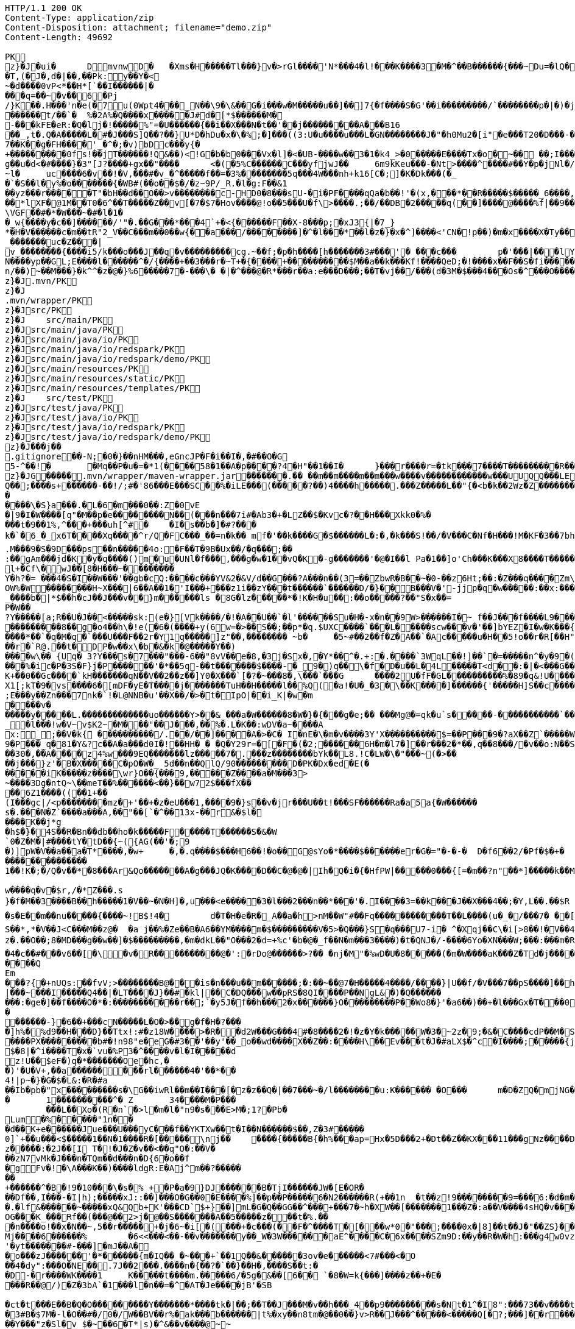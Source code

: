 [source,http,options="nowrap"]
----
HTTP/1.1 200 OK
Content-Type: application/zip
Content-Disposition: attachment; filename="demo.zip"
Content-Length: 49692

PK
    z}�J�ui�	  D    mvnw  D      �	      �Xms�H�����Tl���}v�>rGl����'N*���4�l!���K����3�M�^��B������{���~Du=�lQ���������>%1%I������G�\(Igq�"	��v���]��TG���i"/���	B+��XI9�Q�]���Fz�{�>i�(���e��� ��$�4��=� I�~����S������*O���Tz�p���?�U�Vnv(�\�ifF���{�	r��Cw�v@ '�tv��T,(�J�,d�|��,��Pk:y��Y�<
~�d��� �0vP<*��H*[`��I������|�
���q=��~�v��6�Pj/}K��.H���'n�e(�7u(0Wpt4���_N��\9�\&��G�i���w�M�����u��]��]7{�f����S�G'��i���������/`��������p�|�)� j�H��R(��3�FG����E�T�%���"N��T�@s<54��� 1y����.�W��/�� �C�'B%�qFoD�MH{*�����qou>��P�h�&��7?5��-�Q{�������~�I<�<PFlw��b.v�T#��p����{[#�t"�
������t/��`�	%�2A%�Q����x�����J#d�[*$������M�
-���kFE�eR:�Q�lj�!�����%"=�U������{��i��X���N�t��'��j���������A���B16
��_,t�.Q�A�����L�#�J���S]Q��?��}U*D�hDu�x�\�%;�]���((3:U�u����u���L �GN��������J�"�h0Mu2�[i"�e���T20�D���-�� j����/T�m
7��K��g�FH����'_�^�;�v)bDc���y{�+���������0fs!��jT������!Q&��)<!G�b�b0���Vx�l]�<�UB-����w��3�1�k4 _>�0�����E����Tx�o�~�� ��;I���S�����R�r�Gr6��NN���W!g��u�d<�#����}�3"[J?����+gx��"����	<�(�5%C������C���yf jwJ��	6m9kKeu���-�Nt>����^ ����#��Y�p�j Nl�/{oNu������4f3V ��00��bjD�f>�yjL���
~l�	uc����6�v��!�V,���#�v_�^�����f��=�3%��������5q���4W���nh+k16[C�;]�K�Dk���(�_�`�S��l�y%�o�������{�WB#(��o��$�/�z~9P/_R.�l�g:F��&1
��yz���r�����T"�bH��d��O��>v��������c-HD0�8���sU-�i�PF����qQa�b��!'�(x,���*��R�����$�����_6����,��BVel���.�����e`�/8��������k`��T�_P�$l�U��K^�����*lXF�@1M�� T0�6^��T�����Z��v[�7�$7�Hov����@!o��5���U�f\>����.;��/��DB�2�����q(��]����@����%f|��9����zmR�0Wm?���fr(�����e�������� @���iO����LLn-�;?� �OY�%y��|!� �3 � z%U�����Z ���4'�z�Z��v���P���(�zb��6r���\������D��|+�<b������;���t�b����3�{�&z��R�,9����:kN{QX��6�;��R�:*���:��(����X)�%��u����%��$ODLkm�T�Q>��� l����
\VGF��#�*�W���~�#�l�1��_w{����y�c��]������/'"�.��G���*���4`+�<{�� ����F��X-8���p;�xJ3{|�7_}
*�H�V������c�m��tR"2_V��C���m��0�� w{��a���/��������]�^�l���*��l�z�}�x�^]����<'CN�!p��)�m�x����X�Ty��_�������uc�Z���|v_��������{����i5/k���o���J��q�v���������cg.~��f;�p�h����[h�������3#���'�	���c���	p�'���|���lY��������(�i�k�M���r7+z���oN����yp��GL;E����l������^�/{����+��3���r�~T+�{����+����������$M��a��k���Kf!����Qe D;�!����x��F��S�fi�����g��s��3a�d�-������n/��)~��M���}�k^^�z�@�}%6�����7�-���\� �|�^���@�R*���r��a:e���D���;��T�vj��/���( d�3M�$���4���Os�^���O����}��[q�����B�9��PK
     z}�J               .mvn/PK
     z}�J               .mvn/wrapper/PK
     z}�J               src/PK
     z}�J            	   src/main/PK
     z}�J               src/main/java/PK
     z}�J               src/main/java/io/PK
     z}�J               src/main/java/io/redspark/PK
     z}�J               src/main/java/io/redspark/demo/PK
     z}�J               src/main/resources/PK
     z}�J               src/main/resources/static/PK
     z}�J               src/main/resources/templates/PK
     z}�J            	   src/test/PK
     z}�J               src/test/java/PK
     z}�J               src/test/java/io/PK
     z}�J               src/test/java/io/redspark/PK
     z}�J               src/test/java/io/redspark/demo/PK
    z}�J���j�   �   
  .gitignore  �       �       -N;�0�}��nHM� ��,eGncJP�F�i��I�,�#��O�G5-^��!�	�Mq��P�u�=�*1(����58�1��A�p����?4�H"��1��I�	}���r����r=�tk���7����T���������R��EC����4)��(���|������PK
    z}�JG���  ��    .mvn/wrapper/maven-wrapper.jar  ��      ��      ���.�� ��m��m����m��m���w����v������������w���UUQQ���LEPT HHH   "��|@����T�����@�e �~�_��Q�3��������*��xJ�� #��K���Eg�uut��#Q��;����s+������-��!/;#�'86���E���SC��%�iLE���(�����?��)4����h�����.���Z�����L��"{�<b�k��2Wz�Z�������MxR{�^=&���=���z<u�����=�����3���\�4?��Q����-���������niO��8Y�[�(����t�N S��,�����-����_]KSg:����&�9��#i�	�[����U�)y��#iZ�qYY�����%�g�d�����?�cp��������W�w2�����`la�o�"�Q��>��E���U~�B,�DH������/@`i��pr1u�7�8;�����H�����f����J�pu����@H�c$�KWa����r���B����$C�@���8w���m�b#��,�|Z�����Uw]�������K�#�g�����Kl�C}%�����I:ds�l96�?�.�E������\�S}a���.�L�6�m���0��:Z�0vE�|9�I�W����[q"�M��p�e��������N��(���n���7i#�Ab3�+�LZ��$�Kvc�?��H���Xkk0�%����t�9��1%,^���+���uh[^#�	�I�s��b�]�#?� ��k�`�6_�_x6T����Xq����^r/Q�FC���_��=n�k��	mf�'��k����G�$������L�:�,�k���S!��/�V���C�Nf�H���!M�KF�3��7bh/�5Y8���e�2�6����t*uT��T��O����M�{i�!]G���A�������(���L����A&���M�Q���#��E#(���&x{���3��M��i�M����bi������K��f����\�l��B����ZM��R������LuT��B�e�~}������Y���0����KYq.M���9�S�9D���ps��n�����4o:�F��T�9B�Ux��/�q���;��
:��gAm���jd�K�y�q����()m�u�UNl�f���,���g�w�1��vQ�K�-g�������'�@�I��l	Pa�1��]o'Ch���K���X8����T�������A��1�Ng�������!�a%$��3=�jS*t;
l+�Cf\�wJ��[8�H���~��������
Y�h?�= ���4�S�I��W���'��gb�cQ:����c���YV&2�&V/d��G���?A���n��(3=��ZbwR�B��~�0-��z6Ht;��:�Z���q����Zm\�]���=������:yCsG�zl$���[�6��������u��t	\�K6�r����!����GO�1G����@��4�[��$����;y����7O���������'l�A��7vn�kN�'	���Bf~���l�������G#�f�*��d�<ZG���1�EB��+���n\��T��s���^���;��/D�u�J^�C��P����.d�la�E�V�<DM����=!`(��'�OH��h�K�PgP�3��)��i��������[���g����7�Iy0��y�=�6np���-��M�q=�B_��OW%�W��������H~X���|6��A��1�'I���+���z1i ��zY���t������`������D/�}��B���V�'-jjp�q�w�����:��x:���*�o��W��S���������b�/^��g�,���,����Z���<��������������X���	�f1#����)��E`��C�Jj#�����8�s�������^ ��_j��B��E�x�����F��o��cM���F��L]�K8�i�.i�6xO�<��\;��A�Ee.I�{�u$��~*��'��g`��7�Z��5qD���fuH`��+|��(<����I��k�0�B�O4O��J���M#���r�m�2�
_����b�|*$��h�cJ��J���v��}m������ls �8G�lz�����*�!K�H�u��:��o�����?��"S�x��=
P�W��?Y�����[a;R��U�J��<�����sk:(e�}[Vk����/�!�A��U��`�l'������Su�H�-x�n��9 W>������I�~ f��J���f����L9���v���,E@�u�Y���Q4f+�w�g�;���������0]�)�����;i���N�bga6���$b�"�]�$��n~1_����P����
���������8��g�o4��h\�!e(�6�(��� �+y(6w=�>��S��;��p*�q.$UXC����`���L�����scw���v�'��]bYEZ�I�w�K���{���-�����ht(�V��������S8��y8
����*��`�q�M�q�`���U���F��2r�Y1q�����]z"��,��������	~b�	�5~#��2��f�Z�A��`�Ac�����u�H��5!o��r�R[��H""�^t�gYk�������>R��lt����"����2�ed�����h]������Tdn6	�hdl7�R'��P�����L���X����:�:/���l� ��RS���AO�<�w�5����W;H���3�S���X�S�^��6�zJ]����|�dGC��{��r�`R@.��t�DP�w��x\�b�&�k�@�����Y��)
����w\�� {Uq� 3?Y���s�7���"���-6��"8vV��e�8,�3j�Sx�,�Y*��^�.+:�.����`3WqL��!]��`�=�����n^�y�9�(��5�8E��������[p����������
���%�ic�P�3S�F}j�P������'�*��5q-��t�������$����-�_9�)q��\�f�D�u��L�4L�����T<d��:�|�<���G�����@zWN����/DV��S=u�����r�^w������ld�a�:�7���^`�cFO�H��u���E-����g�h+�o��B<|��\��)jZ��K+��0��Gc����`kH�������qN��V��2��z��]Y0�X���`[�?�~���8�,\���`���G	����2U�fF�GL����������%�89�q&!U������r$$��qo�s���u�s�w'�����p��5�Y��D��O�]Ed���l+��s���{��E�����C��q�����>�tM!��s�y�
X1[;kT�9�vs����6�[mDF�yE�T����j����� ��TuH��H�����l��%Q(�a!�U�_�3�\��K����]������ {'�����H]S��c�����Z 4��O�����WTV75J�w(�{��:��m�6?��;E���y��Zn���7nk�`!�L@NNB�u'��X��/�>�t�IpO|��i_K|�w�m����v������y�����L.�������������uo������Y>��&_���a�W������8�W�}�{� ��g�e;�� ���Mg@�=qk�u`s�����-�����������`����Ro�!b���jDJ�/�-����_yh_���f�a�0���cr#�+;��(8�����g����g{�J#�i�K{[����}��,�����Jv�dX����[�nP��a��U��zr32�j�r�u,B%�9=g�)M��I��A���V�����6^�>M��p��E�{������|�J�5[w:�np"�������'[w���[����;ZE��l��u:�X��V?��>i��>�<��>1� ��:m�l�G"�p�$L2�����!Xv�L�/�����+o ��}��=�D��O�Y�?�z���%Z1)fl�{w�"�5Q��q�IZ,2:������W_w��z�#!Y8�����^��O�����`�J��#�[A�j^�R[�}2H|K�m�����w1���.�_<w����	��2�}��>�+�4�G0;>D��'0	���(N����al���>����p�\�\tM��Z�`-��_�l���!w�V~v$K2~�M���"��J���,��%�.L�K��:wDV�a~����A
x:_;��V�k{ ����������/.��/��]����A�>�C� I�nE�\�m�v����3Y'X����������$=��P���9�?aX��Z`�����W.:6cJ/F�,T���U���$�����������.�^����"�$Y�E^����L�2����)v�A-�)O����.��T�V�ti��|�/t���_���b��P�����] 66�K
9�P���_q�81�Y&?c��A�a���d0I�!��HH� � �Q�Y29r=�[�F�(�2;������6H�m�l7�]��r���2�*��,q��8���/�v��o:N��S���w>��v�������S�xV�� A����{�h��1`�J4+s�<k�X����(����a�nx���.�)t5<��/��;M]�:���z9��/���-'�]9��N�R��]5�$����������������s�1�W����~Z������ 3��v1������7eG+��c���������N�z�g�x,���Q���)���u��B��]���#�=�
��30�,��A����z4%w���9EQ�������lz�����7�.���z��������bYk��L8.!C�LW�\�"���~(�>����j���}z'�B�X�����C�pO�W�_ 5d��n��QlQ/90���������D�PK�Dx�ed�E(������iK�����z����\wr}O��{���9,�����Z����a�M���3>~����3Dg�ntQ~\��meT��%������<��}��w72$���fX����6Z1����((��1+��
(I���gc|/<p��������mz�+'��+�z�eU���1,����9�}s��v�jr���U��t!���SF������Ra�a5a{�W������s�.���N�Z`����a���A,��"��[`�^��13x-��r&�$l�����K��j*g
�h$�}�4S��R�Bn��db��ho�k�����F�����T������S�&�W`0�Z�M�|#����tY�tD��{~({AG(��'�;9
�)]pW�V��a��a�T*����,�w+	�,�.q����$���H6��!�o��G@sYo�*����$������er�G�="�-�-�  D�f6��2/�Pf�$�+�	�7������r9���L��,@�~�����q"��2�#�y�
��������������1��!K�;�/Q�v��*�8���Ar&Qo�������A�g���JQ�K����D��C�@�@�|Ih�Q�i�{�HfPW|�����0���{[=�m��?n"��*]�����k��M���d+�����|%fIQ_����j6`r7�:L]�Z�������^���_����}��i�v�_�vX`��s����x������������/�n�

w����q�v�$r,/�*Z���.s
}�f�M��3����B��h�����1�V��~�N�H]�,u���<e�����3�l���2���n��*���'�.I����3=��k���J��X���4��;�Y,L��.��$R	qI���;}��gr(��:9��.cl.���?�oO	��Y8K
�s�E��m��nu�����{����~!B$!4�	d�T�H�e�R�_A��a�h>nM��W"#��Fq������������T��L����(u�_�/���7� ��[f�&������VB{�� �+=���@��.f^pl�2�]��E��<n�����g$_���[�&���,4�:m��R����[�te�x^�s�4U-����X�h�~��r�>��O��9�����K�ea�HT6WI���S��*,*�V��J<C���M��z@�	�a j��%�Ze��B�A6��YM����m�$���������V�5>�Q���}S�q���U7-i� ^�Xqj��C\�i[>8��!�V��4��Vcz�.��O��;8�MD���g��w��]�$���������,�m�dkL��"O���2�d=+%c'�b�@�_f��N�m���3����)�t�QNJ�/-����6Yo�XN���W;���:���m�R�I��R��F��=��BteR\��$� �zJ�����o{}���k1^\%��E����o�H������,�����^�Vk��f�[hM��H�Sg�\����.eM�e<B{iL�9���/���K��M-�`���$��.�3��-��$�b�T�b����X��:���+�pv���I�!���������_�~WJ2-�p:$&�c����O%�Ly��m����������G�+J�W�	r��fG��y"��@���<|3�d��Da�Odz[����z�P|�?��I���\�e#�������6�� ���\zpYZnzJ��`�\���hl%V�c��>]TY1[��a��7Q�Y]��F,]�d�-J�?�:�iaX���&�`=�����9~y���w+�<�jme������d%�$���O�s����f�9��V7�^8�P�����>����H�	�a����i������4���O}9��+d�g���M-A��'�T����-���q�-��~����;u����G���xY�PH������Z����N�����#s<�����W�Fh�#�^�jt;	����������Me4M�������YCOx>�[W�
�4�c��#���v6��[�\�v�R����������@�':�rDo@������>?�� �nj�M"�%wD �U�8�����(�m�W����aK���Z�Td�j���������/�;>��j�hy���01.b 99LV9�98K&��Z�8���zJ���"�%,�Rl��+�*��N����HN=l8�s���r�������?n��C��Z�a�r��x��6O6��,�D)��X�'Xx���}.��8�tI\\%��E�������_���7V�7�#@c)m.������/��'|�`m?}�p���P�K��s��A�"\�q��(���c@�2����,��h��/c��5� �Zt�}�H��On���^]����Z����������]'	���W���/������}w������,]��Z�A�/��7�X����$�*��2$����������r�"s�UUt����Q
Em���?{�+nUQs:��fvV;>��������B@���is�n���u��m������;�:��~��@7�H���� �4����/����}|U��f/�V���7��pS����]��h>sl�6�]]3|���~���I�����Q4��|�LT����J}��#�kl|��C�DQ���w��pRS�8QI����P��NgL&�)�Q���������:�ge�]��f����O�*�:�����������r��;`�y5J�f��h���2�x������}O������� ��P��Wo8�}'�a6��)��+�l���Gx�T���0����R���Zl�	�D�&���j�n�~��`f*�	�!g,xE"�n�I���&�y���sZ��!e*v������"����y�����
������-}�6��+���cN�����L�O�>��g�f�H�?���
�]h%�%d9��H���D}��Ttx!:#�z18 W���� >�R��d2W���G���4#�8����2�!�z�Y�k�����W�3�~2z�9;�&�C����cdP��M�S����y{�����bJ�?��	Rg�u9�z�]A��}�|������<b^���Q�_��[���:.��E,RP�
����PX���������b#�!n98"e�eG�#3��'��y'��_o��wd����X��Z��:����H\��Ev���t�J�#aLX$�^c�I����;�����{j0��UPZ�B1�5
$�8|�^i����T�x�`vu�%P3�^����v�l�I�����d
z!U��$eF�)q�*�������Oe�hc,�
�)'�U�V+,��a������ ���rl������4�'��*��4!|p~�}�G�$�L&:�R�#a��Ib�pb�"x���������s�\G��iwRl��m��I���[�z�z��Q�|��7���~�/l��������u:K������ �O���	m�D�ZQ�mjNG��Xc��}��h��5r��m1�Zo����F�����6��-��=
�	1����������^�	Z	34����M�P���	���L��Xo�(R�n`�>l�m�l�"n9�s���E>M�;1?�Pb �Lum�%�����"1n��
�d��K+e������Jue���U���yC���f��YKTXw��t�I��N������$��,Z�3#�����0]`+��u���<$�����1��N�1����R�[�����\nj��	����{�����B{�h%���ap=Hx�5D���2+�Dt��Z��KX���11���gNz����D2%}0�U\���m�&�q� '��'��38��|K"�t���kH2�����l�y�z��[�9���,�Y9�}��z�����:�2J��[I T�!�J�Z�v��<��q"O�:��V�
��zN7vMk�J���n�TQm��d���n�D{6�o��f
�gFv�!�\A���K��)����ldgR:E�Aj^m��?�������+������^�B�!9�10���\�s�% +�P�a�9}DJ������B�T jI������JW�[E�OR���Df��,I���-�I|h);�����xJ::��]���O�G��0�E����%]��p��P�����6�N2������R(+��1n	�t��z!9����� ���9=���6:�d�m�g�j]�H#�a[��NF�T:_�R������2�����D#Ks���ty(��l^Z����6�A�TV������|�9�	C�p�mr�:T�Y\u��.�lf&������~�����xQ&Qb+K'���CD`$+}��]mL�G�Q��GG��^���+���7�~h�XW��[�������1���Z�:a��V����4sHQ�v����/P�����B��������]��/r4��t`"������a/+�*���x	h}��I-�-�)���5��> �v�i9�����9�OG���K_���Rf��(���@��2>j�@��S�������A��5�����z���t�%.���n����o!��x�N��~,5��r�����+�j�6~�i[�(���+�c���(��F�^����T�[���w*0�"���;����0x�|8]��t��J�"��ZS}��6����>4�������P����y5"J�WB���7so��Mj����6������%	�6<<���<��-��v�������y��_W�3W������aE^����C�6x����SZm9D:��y��R�W�h:���g4w0vzI�Y�w4h}#��h���QC0��0a�|�9��Uf��Wys�J�y�"8����<�
'�yt�������#-���]�mJ��A�
�o���zJ������'�*������{m�IQ��_�~���+`��1Q��&������3ov�e������<7#���<�O
��4�dy":���O�NE��.7J��2���.����n�{��?�`��}��H�,����S��t:��D-�r����WK����1	K�����t��� �m.�����6/�5g�&��[6�� `�8�W=k{���]����z��+�E����R��@/)�Z�3bA`�1���l�n��=�^�AT�Je����jB'�SB�ct�t���E��B�Q�O���������Y�������*����tk�|��;��T��J���M�v��h���_4��p9���������s�Nt�1^�I8":���73��v����t �s��k�	�W�1��j�?gP��~��G�2�B���C���N���.zT�5�����8vpE���:q�H�L����xj�>�����3!]%� 3#B�$7M�-l�O��#�/0�/W��BV��r%�ak���b������|t%�xy��n8tm�@��0��}v>R��J���^�����<�����Q[�?;���]��r���]%��n����6���>{��o����74���<��G�N� ����9��T��S��rW]�m���R��R���K�J��^��^���Kw�R�]A��eD��U�9���Y���"z�Sl�v_$�~��6�T*|s)�^&��v����@~~�
��4Z3���SJ����[�MQ/D�c�ze�����K����8m���c)��y��2��i'�f�s�+��7�������'D����������r@?��@���}���S����1�0V>�2�?���P�@��	�F-y�>��O[]N���RZ����������Dj����S��WS���5�0$�Kju��"]���2��K��v����i���������ye4����q�9��g�=]1\�M�����d�����.G����0 �r���R������������9!��C�1
<s�������s�J���F](M�f�|��7)��`������7*'CoEz"����9k���}r��H(k�Q��f����������g9-�@$���b\��q.B����F6�N���� QKg'K#WK���1�z
(J�|Mt]���O B��.��)��c���3�_�6�76m���t>t2��_��$������z/�22X���ss??!��q�d_���sz��DK���I*gO	�:p[Q*�2�$H%����`RJ�'�	�E���1��L�=������.����+C~3��V��C�M��!]�z8c������A�����3Dg���������U"�U#K?�O�T����w���T(�9���|���57��+D�>�\p���1
p]�|'>��s�b��s�n�46\�� ��w3�~������:#�_���V����\�E|�##�4�BW^������sR:W���l�~�m�F�*(��B�_��,��1�*�!��7��X����2�l�P��F�u�Ds&����`H�j�l���
8(�o�:: o}~U�R����<�[Mp�g��~ ����������_%G�7�$_k�TZt`��C���D��fP��z�I7� G��TtO�57�6�,|R��wy���E�D������^��D[Q�R������n�������7��I�@r���n�h�S���K�.,��+�`������y��Q�����_\m�d��X�p��j�u�l�z3
���DP4�FD4(����0��%�G�jm�;��x h�s�������l�W_��TD@T�4������]���\����,�"�5�a����S�B-�O�X%��P_�����Y����X���E��������-��~�Mpu��0�E���|~�
.,������(]��e]A�"��Q��h������N���Vr������i�#�=D���?�iN=�����a�*����������c+9C��TYp���%
�����l��");%�j�e���ip�����{�o�J��qx��j����,���0,��CT�l�5p&�v3\�����7M��3�$Pr�����A���a��Y����U��)F��l��Xu`C�[�8s8���4��@�gn�^'����2E�^7x3��h����r��*�
Ma�F�hkJ9r�����A]{����fb�������s`�8������	z��7W��r�@�S��{�f��t3Uw��2Y�������ZM��G���q�c�Z���.�����NB b�$D~�d��|���P�F������0�*�k��a,$]�R���t#�%���e�mDtx�[/��V���^".*H�&HnG�yd�>=�b�������.�L�V��MS�����sD��,���_B*�����ar/�m�	&>�����_5*���9X�{u����QRC�u�#����b%<�a�!��
����P�=1��J�����W��z����>��Q�E6t./!+�!4\���7����1`�hL��Sq�Y���;S�w4�q��/��V����wl	�O=:�~�Iw/�h���Dv���� I��wql�S�x�b�]�;���O���0����GV���F�$h#
����o�����$fZz��%�����������w�G�*�XlO����>Q+[�*^A�$���w��]�>5=��i�=���U����]���t}�����7���&�a!�<��L�s"@���#P�qJ]�����_<����x�&-��,1�%9��&X�%�IZ��g��Af�Y���{z(�������B�o�L_7��E����M�d_��hN��H�FS���q���w�\R�p�!^q,�����3��G����F�.'U��������M�����P�Mr���E!n�w�ld�c-95Q%1�aWf����l
����u}h Eb�sW�)�d[���Uu��4�M77��}Sg��QY�,������` )�O	��0O)�v���[L�u�����!=��*3���%a+�9���3s��d���J���0#�5-��h�"��7z�y�aRSo������r�J<Il~����"�="���-�<3���2i^����� �%�g����������m����$T��T����[�"��'^�R��������Y%���g(��$���t���[�[W���p>���~>0���E�}�7�Q+�����=w��2O[�<���2������iDk� }���d�u��>���i�X���l��E���8��.1����_�)���,d�������JN�#S�FF"j�VJ<�:�L>��
?�S�J�y��wKC����S���V�{�nn������
UG6"��X	�X~�c�����mm;�2���AY�B�����bO�,��A�?<�}���9�������|h� ��v�q9�?9����^`g�\�����_(�@{A���R!"�R���Q	\Th�b�~:,9��	���u�������=oOad	�B�M��{.i<�Q[��L[��w��������17�6(��]���w��e1���]����:S�|���S�,���.l��n�X/1���\X/�������`V��`>�Zgp�.K����K�G�|$�P��d`��n[�r��3b��2�X,�����
�^Y�����r<>�������OS�C���,(���z;�/ ��GL�l5�&4�����_���l$I��r���k�i��$?�,����CE��e��o��p�����6\Zq��$W4���q�I�Br��'.���D
�#��32�mh�]\*iWFT���N�-��}I�=�����J3ZK���5�������;� ap	��6m����������6��<��������,������q�]�qT�L����M�����B���/��I��6j6� Q����)J���|u���+�`n�fE��/.��<���4��u )
�4(ND�v�.tx I��MK
�+B��<%*?�Q6X��.'&r>5����b�w����`��.�F����f�4�u����e�����;�L��F����E�S1����m.���epq��8�� ���[��i)���P�����mw���{���w����x��j��XCZ�P�3��+�U������4�.� ���fd}���A��.ne��l�����N�Dl�a.x1A6��C�r=�j�C�����/��TV����P�����M� ��\Z��� ���I���]^�O�u������J�*F;P`4�d�B�Ej�d
���}�i�[�A9������&���W��u���� 5^���?�+/}��MMv�����u���Km1�>�V�!0�-�hK����+�#j,�*1@��Ov~��IU�y�oO�{���
�XZ�y��f�Z{�AHq�6��P���o�M��"?�����(,�YC��xWV�����f��A+d���Gms��� ������s~��d��{^;w��D� q%���k�5�����w��������+�^��r���`�=���4SD�,E�aV+���4�����r@�������i��� I�/���>��E���=\�����[6�P��"M��E�LG{�w���t���"�A@p�k5�#i@\������nm������Z�v������Q�W�E��I���f�����7�!�)(�*������zD���,�]� �'NI�U�QC��F^	�oY�Z
�n������A��8e��\��Z����MF�">��	�Q�;��-����H������=s����	c6�9�y�����F�s�A%�(w�u�]kg��K�u<+�e��Z?�I[��m�g���g��s�4�J�%R�A�E��� _y�TR��>����JVei�����^^!�8 �j�����B�����W��5L��n���D�9T�����c	}���*?Y��p�"�^��j�F�'�5*b�wg��!����3����{�����=���|�G������}>��Y��\m�����G�#�'��:XS�e������o�#�d��<��}�d=��N� �7��&����\;#�w��c�����yl�B��O�>�<���{�/��w��t�U����o
f)z�!�|e��/*�/�jam�{���T	8o�9+��;
����r���b��$���g�Xv�Pb��
�s��Kwt���(7]���!epf�cM��)^���	o�����3f���G9��~�OW&�4����*/lL; �f�o}~�Sd��Z���7{='|-!f�Mi9 �M�������D�#�B9�#~��Z<��aIvJ),z2����x2K��v���|���7���<t�|�����t<���N�t	������U���.Z���� ��CJ�w/m�����h9��������}��}����p��/������
xT]t�q�n�ucb�6�vM�Y�<�{��,?�9!�����]I��B�bB�#B@<[%U4P�`�Z���/� ��@��Gl��*Tp���Q�!�����TPRpOb0���x�bY�$B��P����T�bj-� �
3oPIr�����P!l��L\6��D+mA3��N�bD�7}��� �B�i�c������������C �D�����1��<L�]���(o�U4>'�( 
�a�* �������l�cD�������!���"��Yj��61�Zg���B�s��p�JO*���_�/���4fh���r��y�y���c�[����G��Q)[������������������4�s�����<{!0�z���EDuj�,lL��bk`��������|�WA��D�<YXX�� �141��[�-V�8t�szG`��K%:�%�z^c�W�n������+w��:#v�� ����Z��������9��'�s.�<#�Nk�u6�5�
����
���i��XN�������exH�9R�P#-���S�I\�A����V�MN���'Qn��CMQ�����T
Sr�I�� ���q�����1�U��Q��glt9ku!fu����/���X`>3q#���Lx@T��u����mWu �!�V����g]��'4�.�j�sM����2Q�z3L4���� a���<���*�=�\t�
��<�|��J8'*�����������Fs��}������_r��!���||60���K��
qp8�V���|�K�3�zC/k�:}J;�nS{}:}�X����-����@P��G��T��0y����e���4�)I�k��������X��Fgu�a�$�Q3Gc,B���#W�a�j�*"4�yb��r����*4����Lm�3�m[�( x��
�l�����U��6�b�!���������/>�j�A)���M}80����I�l�;?���qmO�j�a� �x��`���1�r��ny����� �%;��c���Ej��(UY�;?m����A�[G����.S�����������l����������Le�����wOtG�8{��3+�MfF�H��J���;o�>� ����h�uK� �����
�YC��	��>; ��s������7��n2+e{�"�����jm<�h��	�?8U�Z���;I�s�����Z��?��Z�5?G�ng2k�zfeF�'G���8��������@��4�Y�������(�������l�D�W/L�����+�j|��(�Wb858�8"\YWY4����)0M��E"6�����2w�r�i�����>s������!�@���|_%k����-L�\�lI��S�qd�O�M��-�O�*�Q:F��g��[����������w���[���h��C"��R��!,a�a��dKq3��K��,5w�X���'a�wi	��������z.���Zx��;�zd�n)��}������E���0�rZ��=�;h��kk���[����5GJ*v��In;�G�;S6�'�_�:�7�^�u�-P-����x���4�/�~�I+;p+��Qo�����v(�EKN�j��\e�6��s'!����l~�����h�����UN � ���Y7���*�I�p3}�I��D�?v���d�4�����[!�s>��S=O������&������qW!^Iy=�*�z��Y
�c]����ch����#����TZZ�8O����Qt��L�o����$�I��.��X����f���]�u�z������c�N�s�y�~��"��'�kx��c���44� ����E�U6��y���@�q��4�Yk����tS)��P�vk���3Z{�Yx�N�O����L�yb]�d:�X��2��t�~���a&�����nlj�+�5|J�����D�o��}b��/������n�=6���N���9���l~zL�o��=J��n�<4��7��D�D3B��:�*`������	�']���.8����@�7�5�,,B�\O8�D"z����/�\�t�JUZA�jp�x�X}d��s"+|�����U������4m��3+|��Q)�:�oh������{�����n��1��kfd�V�Gp�M�{�E�����v�}����D6W���$��/Ym��tR	��z�G���9%��0Bs�g�
���g���]���H��5�9)?����N�����J��k��HP��d�n{�T�8]�B���E9�=p����`� �)�a���n��WXMB��]c��A����@�H�j����7�KI���)�M��L%��|P<.��Q��%c��\z������$����2�RXx"��
�a��cX������}f���E��4��O��a���c���-��rU�T��x�� *���d��k�-��>>�-zT�� 
�����}������w�O�����h!G<5�?m���'�cd��+���r���3����9����K[���)�\M�s#O���,� :Q��d7
��E��z���&���ZF��!�Y/����>����K<��"��P��iZ�$�>W�]o�����>>�o�#�>0V(�e��lp����r���PZl�%=e�lY���S�AU��.��bk�0�b�i$�(���D�L�n`� F��i)g������A*���PD�o!���Zth����}�YU�	���{Sy�iL!N��������e�S;;����, c�wN��]�"�g|�%������2�*���tE��������&��t~_v��S�����g���R.����x��Uf����(pO �)����+R��Lm���_���=oT��B���o��K�kB�&���)2����N�"���<���"1�|>�':�/��� �9�r1���sRl��s�C����8������D��&�N;PB�#�l�W�%2�������Z��qz��r!1Z�� ��,��I�'*�M��o���n�H��='����y��^��$� ��XE9;�� �����2W�G.X`���Q����T�(y>O
FQ����&:A�`S��"<C�~�j�����r���')V{=)Zf����F���LTda,����jK�v�9�o��EY���+�TV�����	5u<��o�6V��}�������vl,�!�Bk���0.��O>E��87�!rmNb&$��5|�J��4��������<�!;6O�E��M���m����F�PF�����"��|�B���*�qz,��/�n�\?����O�I��%�?���{��U���D~��Z�[o"DkZ����F���X��_���L5��J�vq���;{�]�;��}f��+��`\�O�����q2���a6�~�Z[�=K��n
C�� ����$�!����b�Q���i���J���BT�-�le�����Q3��
'S��7S��df���<�nx+b�n0�&/tK@��������V-��S�$�V���X�`wY�}�:���g���Te��[dI!��s�v������}����w�oOa3��sp!�D�����<��L�c���S?!>pg�kA���SS6C����}[�X7������(�c���Rv�B07���������x(}���6/HVD	�
�0���kc"5��z�<VT���6  {�!0D<��.�z!k��
���&���:�9f�Pn��_����j��?v���P��x� ��oBS;�����J�����d�x`�.~�cm�
a�&I���"f�z6��{������#���AH*�������;x�y��c9=J�5JX"+�^<�������Sz���h*"� �NDo �Z��|tZ"4I��"�����N[�wB���G*$^����j.�bE�l�N9T�:b��)/5��Pejg�Y��9��V�a���a�����T����lK��2!���S��i�p��{�����zF�(�L�[�p�O�-�#4R��+$�h�8E3���e&��v�=�:�A�I�f��u��k�� ���77�tyw��������nF��������6�h�[������x����K{�o2CU�D�$���N���Cx �"c{��X�~<�� ��>�b��`T-��eh�Y��(Y����}2��7������}"���� 4_]�������}� �l�i�p��cL�^i�Dl����rs�~�7y���Z�����g?N|�h�:���A�X�}@H��^@8��\���VH���z=
a�._�{�����F�R���v��I5�V���g�q�������J�y�	�.e/j"����/�N
@K;G�������D�y��k���;���\��{�@����m���F���~�&$��7����vb �����`��o-!=gn��l4��%�X���"�?o�����/���M�A�V����T��1�8�Z��4����?�<��Ne�:;%20;���j�_��nr�U	��w�����1��W��<�����?�#�%$
8�����:�����g77;N@n�������s>�(R�hT�X�0r�p��	s��E�-Ho
�/_R=h4���������]>�] ��9����I92D��i8s����\}l���/��m�R���[gi#�p��=_��7K���o���!��h�H�r8�:|	�o9�	z�b��a�Q���q���c�E�S_�(�gR���F_Z_�0��KtWR�W0gw)��a�6�1������ �he���j���?��i;<cF�P���`DV�J	%,�TVT<d�E+yF��\���'*�$5F[",�Q"����]a�)�4�*��Z6N�.? 8�bd��Z�S$�bo�c�����r���5I���?���0��i��:�;������w^2�	`(��T�9�Vw�%�z[q����'����x�|}hI��S������o8 ��~B�X~��w�"�I�9��P�G!Y.�m}���I�XP�D)���s��I�W�����|���A:�o�He[=�iE��FX�5�6�S���g� �:������-�4�\��E~����*�f�NN�De��*i2ugf<��J�8���j��`�������h�Hs�&4L�"�?��|�k��E-��RJo��t��3�<Y[j�5-[�v���J�BT�?PU,������+�?���e�aa�3�ka���sa�c��_�����>�bq��e0��$�?����a������+f*Zj�j?>��� }������B�C����y�H}���p�����CRoR�=z���P��:>������>f����-�V���fvv��8^n��@��w���������e��0b�����_���������8%�d�fNt[�� ��0b��W��_�i���77i!�I���L��p�O���R�Pq(��;�r��i�b,LFj�����h��4rd�*�HE��A����S���<�!�1����E+�"Q-���'�O��PK�)m�ed�*�z�+���)�,�8GDUc`� �2���K�6I��`
P�9	O�����,��k�_�X�2�>N����sn����9H����gZ����'s�%�8��@���`�&X�r� "C�Y^o���9�U-~����(��JN����2���*B~wE�x`(�����>��^��W.��I�OgaX���7'����<��a�R��5������S�q�
qFE�*�21N�Uv����f._]w����A�OY����R���A��/�q�if�'�&YjY�k�'�z���:�p��r�� ;�s��h�FP�)�Rc����P�CL� ���:��yV�i����2����e�#�����jx�Bs���}�����9D��7N\�h��;���O@k�������k��&[2r���B�zP�1���(@<OntT�������P�������^?&��Kn�9{����R�������;Wz��E�K-i�T�=Y����~�{8����RU�%{{�t�2�[�]$&�J��{bbrV01$X�����t�p,�[	������J��<�	����� �!���=!�a���d������}U��������"�D������~��������8X�{����������L��������-�����bp��u��Ts�������s12~�t#P��\��J�N�'�mr����^5�e1^w4d��%�q0e@�[>��Q���w��%Bd���0�":�l���s��4S����#T'^Q��O����g����U�j`��g�c���E���S��d��~%@�!G"���E�1S���v4���q�'��3�o�~�����#w���I�O�>�b��;�'��}5E���`ox�7�k/����^>�:����?����L_r��<����%�e^�������mtK�`]4M�����k����t~w���
�$���y��6���Wh���^;`%�")����erWC&�0�4��Q��:�����^7d�=cX���p[1A��$����X(1��F�[R��,�~�+����I!��@�U��%��8:�8��I���N�J.�����qxZU�����%4���*���*�4u?u"�i�*%���)������R����$=���QN�����xf�S��LN�3;���@0���q�[I��L�Qk�6>�(�Ug�����D����zPlf{�X��d�l'$l��`mrB�����)��YEd���W���@�3���pZ-G�Q��~��|M�(� ��
h��J�J���@L�B���x�m5C��6�cl��T���O<F�>�+owu���v7��Q�c���}��#���������A�C���+������o������������\�T�`y"����� @����|wU�\�uu������X"`�?E�t:n~#3s$�E���	E��=�5���C���k�e������\ 4��i�#���d���]�����2��X�g�����+d=�A�+=���K�gE�SKe��]�������7�_Y�;�x|�����Gqv��J��h'�c�J�H3�w�_1���v���]h�DUqZE3�Y�������S	��[l:�����s\����'(��BA�N�Jk����������rGD�1��h5��
J�����a�����)nJ]��4H�,HW����1��%) �0�pb��o����L�{���g�5#Uw�?���f�/>+�y�^������sL$�@\�yy���x���L������xm~�ib�6���&���p#��iC�6d;<g����C�����.;5DJ���u�DpjV6����y�=��5 �!d���q��&��/�/����I�
6��aS����G����b��w����$"�GF����-���f�8�FY a����Z��
;�U��TR�2H�0Zc�9��k��C�'N�d~�/�qf'�x��9u�zf����������.��=dP��6�%)M�z����O��rK�H�jR�v}�v�?��,������z=����;"CE�=!�g����{��! ���j�K:-7�2�i?RV##� Y�b Q��ldpL�u�T 0n^sr�Y��&|���{��$�frm�X!���,����6�����N�e������^���JYD�y{K�1��j�M"�WG�����_������6<P������Ymj�#�1F� �9���Y	Y�&6r�v�|-5�0��*E����U*eD�H7/�< %m�n�O<�((��4��?(�m��N��?�O_Nv�������iz���e���E^�MJ�6Ta�L��J_T\1��r��m��D�������V�D?�zF�)����u��8���Ks7��5��'������n�?��c#ieN���<�[
��stc���$�{^����F=�L��7�&�(��>�I�`Q����3_��'X��A)�/��� � K�4���e����`Q>x#V�/�U�Pe�Y��H��6K�qS��rb��.���2�������YH���/n['��Y�A�c�V��W��o�]��6�{�����"K�S���'$�}ML�M�7i�J	��������dA�X��@A�Plj��U��$���=s�!5�A�,w����:]��e��#�s���8M����#������w��5���-��YU$�~��2��@�b�,>����x$����U�)���*�d���9�y�q(�j�C��%�R�������b�&C�����b��C/�X��c���d��C#�s�y�U�����}J���jG�ta� ���[��^Ae��y��Eg��&-�f��R�8*�(�.88��UEj�LD�N�����s��H������_<���\F
v�v�^��^������9z���7@���O]����<= �2���c��@��� ���E4%b�Z��	�[��:�\J_�OT�7 f�](L ��7�pb����A)Jt�$(���lkhyR@�*7�':������%SZX{��Q^c>�_u�03�@��
�����]�m���V�.��S��Q�P9����$c��&���,�*�2QA�Z�����.� #��F����`���,N�s�qO�%i��3����vt@J��x��C�{<�v,��m0pE�?�K�pq+���S��f��c����}&��'
����>�����?���6�X5Zd�6�=����[Dk#�����^�V�Y��-&�1r(�o�QD�|���@��O�Rk<]%T �#e���b�$���&t�>��Tffj	O�]�u���A�#�*�o�*�1��"�w�#O��&'S����=�+V��@��<T��.�1~H!�e((��6����������Nn6b=�����?�78��ch,���)X3�����9�����P���]��v�M9�X<��>�L�I�T,�*�>��������~�����.���"G$�A�h��^��?;��/���3!�@l�*��x���O���x(�^@��iNsS�L�M��-������MR�t�~�6���)} �������z��>D�j�{���)����!������?i������T��L$l�Ll�,�-\M��-l����������W���~|��:[��G��+x��Ie����`S����0smN�^���=�I{����ve�o���^�Oq����|}>������C���yx��������o
���v�Ru����8�$I����w,��������8P���X��V����`�����O�Xx�s#�'������+�C.{�-��-s	�d��XS���F��#��EG�����t������+��r&<��0cd	X+D_I>Eh �g=)sq$���m'h�Y���K2����i���������v��yD�z,�������?^���]0�=<� �����,��a`��m#��M��q���7�'�P��W�i��g	�v��pa�F���k�]������6�b��7��i�L���:�g?�]X��Y�g�}��&�$��8�R�S�hZ���q_B��L���)���/IL���#`������D��;�)3 ~ci@���^i�FiJ1*)��/�)"�,P��3Y��vfdZL�&N���*X�����?���!��Z�S%�N�\��o��v��RS�%LU�<�����M��O�����R���J�����-��D�����o�R?s�����]$�2bD4�/U�-af!/��^t�B?�8����S�K�F��-f�����`f���H_:�a7&��;���p/wkEG��S2�'�s������Qwj�����]{ c@u�6���f�^,�yP^C��f�Ax��5,��i�6�cv����tt	���xg��+Qv��9� p�$��1.�m�l#d��^�-��j��=��sL,�;I)��v����?�`��^���a���<�B��f��}�E��u�����t���v��������#���0��&��[VK�����f�^���67�X�y����eH ����L2;�<��M��I�nI�
z*q@�=X��K�rK3��!��OAT�x~4*��!C���b$���d$��-M�zD�e	�����n���.^�+��-Z�4����OA��c�Z�(t��3S�-�L��Q�4��k\��� ��T�h����V3I����T�������ZOd��)�5?�����
H*�������-p�����mWU�����$��'�(�����L���(r����$��N�������u�������Q������k0t�G� i9�@J���n��/��<*�k����w~��R&�QXbc5'~.����\jPd�h���5���<����&=�Xu&��r*��>�u�������<[-��-/I��a����FNx*�����H���X�IK���/
���Yx�m�!�V�X+�5�|�U�A�Bw��t�>��GmQ� %J~��s���U7u��"[�^�<���x��X��9�R����_�tj"H�`J�}��?���J�����9���x�g���,A7��m C+���M��������H~ i����h�4�4��eY�In��s��m2Q��]����?������+�:k���n���m�}3h��nO��g*o��:uG��rk��J~���eNW��)���2���#��c�
��b
v�Kd?T	����$�&�#�)�'��_l��S��f���%M�2�5��C���"@s���;�`�5����7qCl�e��a�J/�V������(�w Q����F��������%�1��\��J(s�]�gWV.����3����0�NZ�������?��qZ��>�~�[=0��&��g<.-�{�	��Il3������B�;��J���h�0���e���K�����S%�C�]����'h�E�{�n����+v���&W����vgPQxaT��iFG7G1��|���2gD� ��W�Y�����Bv����@59u�����-h���D+dbB���mb�?M]��!��ePb���1�e�E��B$�aX�2RG��A�r�g�EK�C�W'��{ZA������I�"S��V�s r_��jU���hV�����	j�7��\e�N\��q��W����W�WCe�*r~�u�������_4�ee�����4�������zP�0������[|����#��ti�I�j��^�n�~�e�tJx	�&�F���z �i�7kr�w�H_W2���s�!�C�e= ;���Mr���#�r�5�����i��U��`H�8N�5&�;rn��ZE���F���hg���M���=X���:������������A����O�|Gw7n�����ol���>�/���Bv�L�:��>�22�����Y]��:��.e��Z�\����ab��gUI��+�x�����q�Y�d��;1���aO��7Y���>�;~���J����f02����K�UH��Iy�n��� ��:6�G�����i���ZD���7��� ��c�>�x%��Po���z^��i/����ro���u[E�(Xe���2?�?�ce,�����������������_�))�Z�Pe�Pk��,�D�����-�7��'2��M]��j}Q����oA����\S5��d$�9�|�w�,��?���qM�����;���Zh�So�,�(v�!L��75k�NV7�����'�Y����t#��h+>N�'�1�Zdy���a��{��La@�pUOs�o@��S#o N��5���C�H���
�3��+� �ae3Z����31���v L��yg@����,Kg�� ��7��
�A����@���s���J+3��.x�+�)&��� Dw��Q�QeUQN����#�s;d�����D{��m��J+%R���[bV��Vg�������6}�$�W���� �����A�	al�-J�%WM�7���1�v����/O�BG�j�����j���%;O�
RU��R�FN;�c*�`M��h��N��l��c����%/�GM�s�	������LH���nb*+�x��_�V9S`�����)x'�pN��-a~ W��G�:'�����7��x�f�YL4�Cy���U�^�\�O�k 5I��mw��tC2�12��#g:�WHM�C�0�H�S��Y��K� �LLh��2�|�B����3&g�7��_$C��F�� I��D�8�F?�(dQ����&����3x��c{��Pw8x��	[�����?�V�;;�a�(�8��/��YE�/$xWPS�QA�����L��%�0�Ia��Z�\��6�M]�_���^��"���M��R7KTN��-�s=�8�d���^������� �U���;�����[�����)_m��PoY;^@a|i�����+�Uzh#3��/:�c�I����
�ul�K��Z�l�:T��V���4]Oy�������4�B�Ba�i�4D�C��G��D�+'��ZQ�1C0	�,�6��>d����*=lFJMi��C��s���
X�^z�l���$c�9������l��OL��.ve��]#�f�^����>UE�
-�c�������b��t��f�~��R���!�:Q���{\�k�G/��� �"�����Je3�8�m������O_���D<��������n���Nc���b����~H��nJ�;�1��O�E��vt����R+���G����m7���������3YPd�.�Y�q�����u�#RP�zx������z<��G ��$?^>�
�H��$����*N�- �(�.kC��'�G�wpb�$��bh���!��t5]2�p�	�SmBuA�Ypl�m�4	�zC��q�>cM\��"�,�Ce��+�h�e���m��#��"n��������t��UV��>L����5���,�@6�1��<����)J��dSM�r�ms������(���	���H�?""�?E��7&�����\U�#�O0K-Z��0��H��piK��+y�����������}ht	��O���k6|���F&3W��)�=?�O`�h3L` �$�Ye�bm�����B��]
,��
���V�7���2��j�t�Z0���
��uO~j��[������,�m�*�E�'�7� ��� }�1�a��(l�Y���lq�*���Q�D�tVKDa�GK����kt8��\Xc��M�����s��W2'a�2�8K�@m2��B5V�G�0���@, M���F�g0i���|�c�����w&3�v���yzQ��D�#Fd1�~�-#Oe���������\��(�<icn��&���7�#*�����XF��WF:Tq��6��}�e��4�~���T����aK��8������-v,���f��"���,��)��n�+�l�x%�>D67:X�)�����L<�
T~�~����R[��V?l��%J��(I������CQ�A{�G-�4z���KQ�������Q�qjX���KF��p;g��&��x����&Ev��<�n�l��	�|� dJh%ps~��V��y�6����3�E�S����( }���&�����,_���U��RJp��0Z��x�('#����Yl����� �m������,NQ���o�O�-c������?CG����q�c#^q����E�L������������'Y�>���G
8m�?��������%�+��-�#��I\�0��{/��Kz�'�� �GlH
p�o��Qy�T�����C������0\�R��J�n���6�������v��v�YTI&g9fU:���UN$�ds��z�L��c������9w��_&�

>IgW�+�F���e�:�a]�AD�B�C���G�0CZ�>�����*.FAv+��YT�����.�����t�������R{)}�l���F���������A����h��%3yPY�K��0;2M�G�yD{2��WG<r`h��]�y����~�����1��h��c0xr�����������8���J	�������M�S�Mu�1zR�!�xQ	�Tt�Y�����^[�y�������� s������G/�V��q1��e<��77B�%/$}*���e��1��~�w��?\@��uJ�-UV�`P��P�MT�?���3���2�az�j���j����+}��N�,���5>�U�	����C����r{���d�"���JH6tSU��%f=��\��S�8Ww-!k�O��CbH���>���e`. �C��R��J��Z����I���G�k_?�fG@F�
� g�v�t�5���B��A������5�����A�&�y��������A������v����b���8�\{{��!}2G��� �.-$�.m����av��S�Ph�<L��>m�S�@r�#�@����o���C��]��q���r��`me�x��~�|�'��Q�.y���4:�1Q��T� �m�>9��A���0]�+��<|��&#�	�$��������di�f��\HEB�YY� �e�H�K���,8t�m�k����:e���]�m����K�>��N��k��[��lYD����\/��p�oBQ���#Z0�)�I��x��!��v;� m�����O0���zm��~��G��#��=m���PQ�#����%+4�Uz���9������k��-R�4W�3U���g�1� 3s@nEZX�A�)"��*��q��9��{LsF{���<j����`g
�������2�e��it_��]BMys
W��T$���r���a;��&����kT?��.�:4�8sC����k*��8RS&����{������]_ �����x��KNX��{�����N��y���K�U�|T����J�m��%���IaB������2;��+������oDh������9'c�03������CC���;�?mY��6����J0��Tn%V{��C\���sy��#�O[^+\�L��/k���@����>.���Z������\�9�l��;(�kI�D�"���E\��B����&Y�Wsk�+n{���:�0
�����C�C�C�.���6<a��'�����v���p���m�+[Vi?������|r���O���	jH����Yd��>U�g�Z,��-IP��|)v��_��!�#�7�$���!���M<�x�S!G��B0�Y��;�e��n^����H�����[Rn���6�z]|�!�o~�}��`��;�zg��g��e���6`[>��2���F ���7��E������s�a�H�o3}` ��;����gD����z����!����W,x���%']��>�����9� XA,;�V�t���K�%���F9��H�:2�!�3c�r~���������x������{�������8m���#xVf��E)s�/�O����_�@��XY�.��p(�'f��f(V���a.�y=I=�����/�)��������H��,�jd K����b;^3zl�kw���:���d$�Twj�-!�� a�P�=H~�����'����������e/�J�� ���~�|c{�T�s�yx���pn��o^">Rl�O=����}%=���E�}��:��w�m�����������	�����{?�*X[L�MqD�D��C	��������Y	Y������%�Xr���j����|�[�^����Z-��u��5n8���l��y^f�B�9W��e!��$%����'�Fx��6M���0��8F��s'�pZ�C=���3����'��k�}������YsD��;�P�����[�%Lb0��u8�l�Y{��X�9F���`�����<����������M{h���G1��{3Zl��e�mhXS������tbSum~�L� �^�5�/����t�G6����M���,[����G���J.N�����C���@j����Hl��f���=��@��������}7��2��	�����43���;���r���a+�H���MDIY�W#�����i%9�y�{��4�Qc-�c2z�Z��4�c�U��e���u���Cp�'RG�C�I3����%o��E�0��@5@�iN�Yc��RF�{#������<���9��#�vf����dJ*&�VNe��#�`�P-����yV(c����OASL����2�:!��C�"��pu(BA�-U4�j��X]������#r���L��N%�y�Z�4��Y�>�x|��V���>�������"�����xY��!��d��: +b�U[�3�da�tR�`)��n�C���p2��d2�>�;��hiY�m�������.o�ri������*)��
�����1���_�;�[o^����&�~�����������$V��3�	v�����-�*�j�)A-�&0v�c�� ���CN<�}B/8���M��w�E��y���t��}0@=%�	��qzJ� �'���F�d�_�t��Wsfxj���m�Fv4�� ������Y���bOYt��?�SMN�Oj{�*l��~����1��R
�����5OR'���=��<t��|���O6O�k�\��1^�7n�x}�-�baq�����{z���Y��=`m��� 9����?�y������i��x�	������7n|=uE�6�/JHp�O^&$�-�E�6�gL:#�����@)_��2������H�J���vm�����+��]��i��X���r���y~Kw���}����>����z���4���_R�p���65I��Q�����6-kX����vu�h1��o������/{�
��8���Z	���������$$��b����	��[�wV������G<�L,YZ�0��W��<)�\w�r|��D?s�����5�rj��_	vP�r��?�,���������Id*.��<�V�T���Urz�M�����2 �k��fi.���N7F������%7J, � �r���Ss�1]Cc��4"�$��ZCj��PEwWF8�7�S���P-/����+F�U����a�����?��1�E���(���Q`�� (���[�/���\`�],�[C�@	*��'= �I���L-UZ�y,	_�[^&����#F%/���}�������E�!7�u!�c�J�U.�1����LB^�,���_R�)��o
��������R��t��i���rt��jg�R^���R���u~z����]M??dc�T�68J�T�+��Q/�M=���I��;P&^�G��J��Z����\�7;���:\�Z0J�T)����?��,�EAS�D%c|�[b�%�Q_J�����7��;����E�7w^��P D��K'�,3���6�@C�fF���E�N=Ic]Z�����1�9���E�*�z���&l`�$c�������L�W;�\E~09;'/�F��S90+�����D����r��������DE��xT��:��(11Z\H�2Ps�R���M����i�,�+�E���r�0<���&���`,~e���Z�.i��Q�|�~8��%,ts}K�^����@5��-�s.��7J�v��U�YF��dk,www��ww�����k �����%�{p�9gf������sr�W�����>�_uUAu�we%&Pg���Y?��:P!o��2�\��:���c����o���(�����o�Y-i���N�q)u��d���N��W�7���"\�N?�:�H)�|�+R���V�����&b^:"E0'��<~�p-�#& ��C��!��
�ax�>g�������dx�#z���*y���7�`~�le���J����u9J�.P��N�2Vv(F�G�JK�����J<C`���P������cc��|>i����u�h�
�J��6e���Q��p��D����A�?�� r�[��E����f�r-�SQ	vl)mf�5	��9������y������K���uo�%���4������S%C��\������q?��y���lS�p�W,��l��G���h�C��guM���v��/z� �~�����8�2NP�����8�d���}b�����J����Bm�
�F�r48�c�xD����p�3��y�f�w���)q��������vE���YJ%5���e����H]t6�/��(eB%H+wCm�\��1:Hp�e�����T\X[2�j��������Ph8��Jn�Ku��_q��;k�e��Sg}����]}/�J������!q�v��!�A^otJe��G��3��0c@��m�h5������|oq�u�����f�V� �t���>����y�K�u_f�P2��p���;��1x�������&�"�X1�����4��`&;����;R}��I�*]�	k�L:��.VP�j9��3�����t�f������<����aBZ�����>a����'��_���Hf(�l)��m,��31���g}���Hd�@���2 11cl����~x�Q8�m�b�*I�5i�����I���F:�������;�kH_7q��W�hd�t[�~6��/uz�;������F���S����$�7�h���d��I�8%��Un�r�6,:*%r"���B	|�;g�E_�81S}oMO[q���%!�����p�Btfh�(;�M.��)�m������Y �����h��'��x�:5t��)��&�o&L��v;����N���s�46��mb>Pu'����	��Y��E��d�&��C_�����$>M`	6j����T��r�\��P�Nm��ItzOi�1��n3J/�Ja��/���x��O�g��r�fV�'�/@���o���%k����x��y}��G0�C�8�rA���w,�[V�>2�a�j�q �h�zT	�4�J���JAUSVmq���3V&��d'�� �r�XE��/K�wF�2���vNj*s��ly�,�%:a�ICs�����b%���A�t�v�6�\o����t�5��m	�3�o�({�������t8���!g�o0��f�'+�t�o��
�_t��Y\��^>�e�7e��C`11MGd�}���p.���%VY��%u�K��f�e-��LgC���Z��6 �e��jOU�2J^��v�|��M���\�{���Lju/���NZY������S\F�J��n�~9��C�r�Q��Mkzl~��	F���$��M�����3l�v�����<�p��W��J���k��[��7"R3��)}m2�y0��K�y7<�����)�`p9���&��U!��`��&�_��-��2rP��������E�z���Ml��C7^�A��}��h����
����<�[��h��Wr(r�_s��RG���8J����)���@2���S��^~-<���P�x�����u}9����27����^��'�r��d�����)��:�)�)E����AL��%���u�^0������H{�a�H�m&�x�����\��"���e~S�lFe����t�k��#���K��C������%n�2����L����4�i5H��i�vm{�at�x)�tZy=N�_+�+���]����qZG&9]��6KTS���l���L�{8%�����o��XPY?i���zy���Eu��������9S� ����%�\<�m-���Vv��c���^$;�Y��R|c]���#5�3����L�s�J��4c���2G��{�`�����P�,xZ3~j�l��:?��J����3��x��� ��L�~t�H�-��o �a���1k�����-[�E34����=_ �j��V��{��� �:t/��g/���=_j�s.P5��������������}�:!t8A�!���+���7����#��l*u}Bw�����If��y�y�Ezs�r	1@��p�1w�'�x��5�t��3�{�|��5����5����(�-�&���?�fN-�f7m��/ii>a� Z�����cN���Z�����v��L�<��|u:?�)l*�t�7D2��
�1X,����� ��5�7�"��)�����q��+�e���g�7��^C(���b}�~�]�N>b��cdeC4O�D��W���m�����U�������-�9{�,��v�v�����)+N�
_q�����_��Z��[J�����i���b��N���������{��B��s]4�	�5r��H6<�
Z�Y��$�����6�o*U<��|���mZ���84���(�6(��A}�,6}b�j���2�5�}���UL�S����#;��L�;�20N��If���3�l�����t(��oKe;��~V��4u�O�f�F���-���$�n�Dy������s[�>N��cD�O�,�����Q�R-dt�����7�A���/�&$s^`y��T�(��/�����#�mdj�$r�w)���RK9���,7��2[�W��Qr�7���[��n�����1���6MM���eS<��G�2�������R�^�W���#�(_6�U��������|W#�9�;������9������O������+JL��96��)Y�f�����]����T8�}�����j+��$��Pzx��D��� �hg[��m������^u���w��R1*Z^@��h��d����@M��~�>���E�d*�P���xO������]Z��n���CS691��:��~��hXU9����,��f�><s;��Y}t/�(����9	��W7�:):�=��>���S��7���K�h�����no����-�(%�uY���^���qx��o��V�!~Y�j�6�2}��3����e��]}q���>��^����-31}3.m;4����Y����K@���t��^+i���u�$i~���Ga��$�{m��&9jB��}�������DC(�<�5�B���>����cj��b������Ug�\���������'�b8��}t;sCv���^8���Q�v|}�i�|��"��~��u���
���/����b�hg�f[��y{@����H-��^C[��]_��_�V��<f�R���_]+=�g�L������dX1+�p��O�?��
����)��4�.����E�&���n����R4"8�5-w�T����k��Q���2�������S�E:�YFKsqz#�A?D��z�E��e7��x�sb����Ezk`�G�{�`9���J�7�����:K�Ro���������j7�C���D4���\��Y����)�4��5�n[q�ho��l��5����6���"96~�*��`��[�LS�*o���Q��gw>-u�������n6#��0�pp������H�r�5������[���P%�P6D"���#��P�0����a��,�5��"ig���y��#?�o�(d�&8�VAp!d��q���}����5,�I����i��dV�J�h�?"�-O>;�'}�N�
�l�~�N!*�A��X��J��\B�H'lD���T�B4O�\��	u�H��#dm���`�H��K��x�GP2P�hgc5D�;��!�2��C���o�L����8��4�8��V|�!�����q��(�ay���B	�����m���3��$��&�7a�KI����+�U��S2f��~�oY]�I�@�Z�6����f�1~��*�K����4�� k��x���D���1��U�G�n��j��yZ����k{~]�����Vf�,6`�g9#o4:!��OEG����c'Y�����Y�z����;�,i��-�S�?��I�Y	�g�W���0G�]PR�f|
��OY�O��u%��T������]���A1�Q��Ng�1n�!*�b�rsw�n_O6��k�|0����oU�d���S���$��`�	�7�K��)2]'�j����~���m�����"i� ���6rD�� �(}f�����1n�f�AK{�V��^zS��j�WH3Q{�g]�I��X�)V>(6��'���N�����������?��<�a��F��]�MS��<��5�4|�=��pg��-�jL�����R}���u��qz]��P{���G6?w�)y���1�aDZ���~�^e|*���p�'��2���+��!M���B.�u���A�fj��71�,�>|n�$6��du�b�7���8=�N��7 ���S�w[��^`��E�]��!��9�a��=�V���ZS���"P���]�P�KI���(��X����#F��	��`���Jf��q��w&0w���y������C|���q�2|�f<��B=�eW��%���.'c83�����M����������z����%A��M������������0���ZYJ��o���-�	�]���}q�������G�8!�%k�u�,���|��y|�r�44e��&0�/�m3�8��qHJ�����t��c,}�����	�*�wk�_7�R�bs�}��!p>�bH�P!E'��%qS��l�������TO�x���,�4�	��BJ_g�;�+8�#�!hG/V��m�	�Eh��x��?T����&�����XFT'�7]�Tl&�����9��q��B�|n�~�Bxz��
���G��/=a�
���3A����w���*q�<X�<�J(?G]��~��HTh���8��r�/}��8?��hw���Ew}�I��*���V��i��c��]���dni<�W/��sY�=�����K�G��!.Y�W�h\�w�W�5�;�	��Q�J84�G��D6����������x�y\��G�����}�{���M�]Hw��-�\��b
����3�I JI_0��<(A����\T���<��T,W�9�f�f�:M��P���2*��Y|������ t]g����F�����U�7���G��Sea=�-J���P����Bj�Gj�,�ND?���p~H3h��uRx����o;�d"2�u�4���=2�lL�+��lS��YA���j�<�$�;��un5���A	�H	?���}VH"u#(��"�W�����z!�5�j ��r9����^a�P]#a�}�����p�|G�08-�@a/��A�QQ�e7�� ���]�L��!I�!��/���R�@e����P�GW�F���
@����.�@���]�R���%]C���^\�Z��_�#���I��5�B���V�g��|���TS'�f�r����Zf<��� �6�0X���`i�k��m��(�Kd��C)CJ��[���lRI���
���P�`�����F���T��}��W�F���B"����tH����c���L0���G��.fmw�k0�<R������(m�X�@g� ����mn�X��n3\\�t�*��e����1����7Af���;S#t�x:��y��+�������&T#p}W��2�Aw��6�X����]Pv�_��T/��oh
�\Z��E�����rg	�s|���l�s	(L����r�����qZ��6�Lxkkk (&~�#��)�� ����W���������K_�[����8���~����/��4�O�N���������?3�����%@��.|+������-�sKa"kD���&�������AB�����p�MOE�v�������"����m �DhP�7�!��z�(�Q�+)��c�fN����'�r�wu�9��UtD�fw��n6f5�������c��k�_~S��#��A�'(%���[�{�q
F�4���)r��q8��9F����!�����V?U�[�8�B����K��7����&�v�j�p�N@�
�i�Z3@���Q��l��!8#�\�#J[!9��I�l�l,
�b�s��ta�t�6�2�qzP|%���R�6��C�������&LD�z�kk�&z��_�J��������h��	i�=�zN����l�����>)B.�Y��5�������[����x�}���E��������up(�O�E����Z��g�? ���� $�Fc_�MW��d�ID0T-�6V��PJ�����89������fLp�p2�������!>�m�&l�b��jWv%v��A$����3������#jM���:!��L+uadu}MD�w��q���/7�P������^��eAZ"���j���;���o�d�R�v�d����S��D��B?*^��r�����n+[��Aa��^��@�#��G$���}���
X�	��&|��R!�&S��V�����,;@S��f;b���,�����l(�����W�m��^����;a��p�����K�������2G*O�;��3����$��)z�6��)H����a�4��'4��A>=;p��%A��a��3H���Z�����p�F������H�L����������O�{����� [������CZDI�V\F��iXu
lB��w�?dQ�B8�I����(*�I���H�������?�
��c���������Oe��d�&��5���)~"*�������
$

����X����8�Y���`�?����?D
|��_��yG���p�{�������m����K�o�����M�������o������ EG��OO�1��4����TpA� ll��d�(l����72�'y:E�x��&��hfp47��q����s=�y��;� ������Z=��������%�z4�����l�
���K�B$���Yq�����������<=��5�OT���{U����_�?�K�$�������z\j������=���� �r��-�����������S����
����~6���;#��O�'�|\G�P3q%�r�����~��@�`�_X��)���6�g,U����Oa����`�����)���)O��YK?%<vl��X�_�����&O ����!��hI ����S�c3$% n����Y��<�q�j��/�`z
~�.|��~�i�S��d����KS���'o� �Y\Q�����<AQ �����}�|��<r=�~A>�S��l����K3����<J��������������h���8]�)�����k�Y��;����x�� ���~5��<�h_�����W���r�@��$���=����;b@���_��%'	��(�������c��v�?PK
    z}�J��3xN   n   %  .mvn/wrapper/maven-wrapper.properties  n       N       K�,.)�L*-���-���())(���/J-�7��M,K���/J����A������T�����������t�2���2� PK
    z}�J���]  �    mvnw.cmd  �      ]      �XmO�H��_Qk���S0�|:��&1K�";�Y	)�������m��U�v������a��]�O=U��0��_��.H���yV�J	�#?g1�����2��Jn���Bf�����>r2�F^*XK���Tb�)� 5:���k���q����A/��H+�(�$:��#�l�z�%*cI"�<KAdx���Q�WL%"[��|�������*E�6�PtU;T��i�y'7UH����t`��(�o�9|�F����_����l�,aS������%:����T�,���(�v��?*5rQ2�`: ���5`��7J��X�y��l���L;�J�:��=��<����o��e)/
L���0�������N��J�+�1��l [u�|Q#�]�&�������!��f�".�hu�~0��M��C4�C��G��t0����?��������Cs�5W
�+(�<i���� �/\��X,E�af�[qX��2BP��ZT�]M3kQj�F�(F����=�Tj�C���o�L�p��%+�G(b%�6���h/L]s~�����x�)�26|��dp���rMpP-E����ZQ�������s'��(Y����0�g�h~�O{���w=F�������_�i�Rux�(��U�,t���k�jq�o��E���-��x�;@$�gT��Dv<#�i�O�*��bk^"k���E�7���[��g�6���.�����+��'|��^�(�.;D-�����w���>��J��m�-��\��K�y!�g^v
����Sl���!�R�x�8??o}L�acY�l������*��`*�<W��.��+��4zJE������D�*��>���� ��K��H���2Y�*��P���K����<l�������)�Cpw4B��^X���2�7:��}�(��	�t���p0�u�O��k�<x�12+���3K�ORut�S=�hT�!Pu4U��VW,�E�U�Il&0�l����bn�����w�bU��i���������_q��>T��n�`c1����\�|"Oo�n�u�)&�I-����8�����;�r;��W��azE��L<�&A8��\C.qT��KYe�����%�a�iB�-�lj~ ���f��������M���{X����5��e�\�/JI�m�4iX��F}�+
��E(��6���~�f')�&��G,�WP���<�y�Y�d�����E4�U���4�]K���o���1���D�����r�+�� 2Q~�~��Y4��	���k����$��,Kp�Q�6V��D��Xy2�+���,�8��pq��W�\��0���y��R������%��5�
�[0��(�(E!��N���������3�3	�7Ao�K_����4��c������o;����GB�����K���i�Ao�����>��O��cu��Z�?����(Rc`a���=V������":B&���#Y���arC_i����?N��E��&�� ��{^���I�[�V�XqU�:S�VF'���e�"��b�T)�,����z�m�|!�9x-q��K�9����x��L�[4��� ���?q��j^x685|�o]�
��M|3"�������������_��Yb��3����I��9��iU/�,X�c�3x���$Q �>���Wf"�VO�S���[�n��B@��%��[��u��<�(,�9����b�7$ZX��������4NqY�.N+2����b�IK1��&�Ci��r�(�QU��m|�������m0n�7hnd*�>x�-�fjz��������0\*���f��	k*�l�_��lb���*F!�sf����2i��Bk�^��vs}���k�V��4���?��a�u�E��T�������PK
    z}�J��B$      pom.xml        $      �T���0=��ps������JT�]Tv�^M2@ �-�!��w������?���f�p�3r cSU����X%i���O����!
�6j�#�.�8�:��9��
&������������a����G���UU����}G��|�����ia�,b�>��>;S�t��7��[��M�$�8�q���?���_	~��1��?�(U�@b�4{��$�K����F	�J�^�O�Fu�]��,�?�o��F�r�VG;i���|!s8�#���Iu�J�����L�&�p���y�B�oJ9�����3P8d���K�j�E��T����?��^Hm���P��q`h����#6bw��t6�,�}�@�C>�B�-���D)���������Q91��M�2/���	�J�U�+���'7��L��YU������F���0}��0R�J�Kw��&�&���d���"���4�Ak(�[Q��K�s|o�/�N���W��u?��
V�w��-8�W{<6��D�]s�6��S����SV�wm�&�������'�0_��������O�y���PK
    z}�JZX[l�   �  3  src/main/java/io/redspark/demo/DemoApplication.java  �      �       ���
�0��������zQ�'�Q<l���n��*��nZ=��w�ff�����*�Zl�A���
���%)�cOn/��g�aN���e�7�<S���Cb���n�7�Mg�Y[=��1���9'q�p�����T�����a<��a��eC�WP���:��4��  ��F���GOe���;���,�E�������P=U���
�+\�PK
    z}�J           )  src/main/resources/application.properties                  PK
    z}�J�Qs��   �  8  src/test/java/io/redspark/demo/DemoApplicationTests.java  �      �       ��AO�0���������mB*'�i���^	[��q�'�7;���^l���(��`e�=��pc`Q�2�s�N���.K����o�>}b��������[fE�2�)77!\g��_���!Ii.�������~X�����fu�1�������-����h�`�;���4�#��h��m~�/���/�!�6s� ���D�P5S	�������m�E���	�PK
    z}�J�ui�	  D             ��    mvnwPK
     z}�J                      �A�	  .mvn/PK
     z}�J                      �A
  .mvn/wrapper/PK
     z}�J                      �A0
  src/PK
     z}�J            	          �AR
  src/main/PK
     z}�J                      �Ay
  src/main/java/PK
     z}�J                      �A�
  src/main/java/io/PK
     z}�J                      �A�
  src/main/java/io/redspark/PK
     z}�J                      �A  src/main/java/io/redspark/demo/PK
     z}�J                      �AI  src/main/resources/PK
     z}�J                      �Az  src/main/resources/static/PK
     z}�J                      �A�  src/main/resources/templates/PK
     z}�J            	          �A�  src/test/PK
     z}�J                      �A  src/test/java/PK
     z}�J                      �A@  src/test/java/io/PK
     z}�J                      �Ao  src/test/java/io/redspark/PK
     z}�J                      �A�  src/test/java/io/redspark/demo/PK
    z}�J���j�   �   
           ���  .gitignorePK
    z}�JG���  ��             ���  .mvn/wrapper/maven-wrapper.jarPK
    z}�J��3xN   n   %           ���  .mvn/wrapper/maven-wrapper.propertiesPK
    z}�J���]  �             ����  mvnw.cmdPK
    z}�J��B$               ��>�  pom.xmlPK
    z}�JZX[l�   �  3           ����  src/main/java/io/redspark/demo/DemoApplication.javaPK
    z}�J           )           ����  src/main/resources/application.propertiesPK
    z}�J�Qs��   �  8           ��(�  src/test/java/io/redspark/demo/DemoApplicationTests.javaPK      �  r�    
----